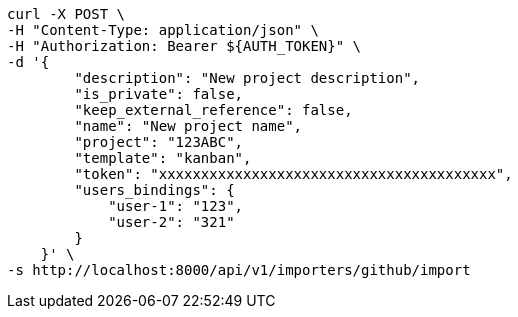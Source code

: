 [source,bash]
----
curl -X POST \
-H "Content-Type: application/json" \
-H "Authorization: Bearer ${AUTH_TOKEN}" \
-d '{
        "description": "New project description",
        "is_private": false,
        "keep_external_reference": false,
        "name": "New project name",
        "project": "123ABC",
        "template": "kanban",
        "token": "xxxxxxxxxxxxxxxxxxxxxxxxxxxxxxxxxxxxxxxx",
        "users_bindings": {
            "user-1": "123",
            "user-2": "321"
        }
    }' \
-s http://localhost:8000/api/v1/importers/github/import
----
